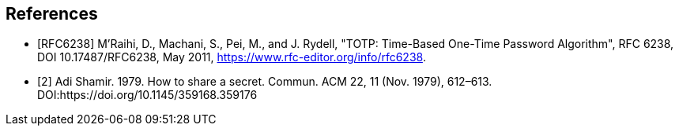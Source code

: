 [bibliography]
== References

- [[[RFC6238]]] M'Raihi, D., Machani, S., Pei, M., and J. Rydell, "TOTP: Time-Based One-Time Password Algorithm",
RFC 6238, DOI 10.17487/RFC6238, May 2011, <https://www.rfc-editor.org/info/rfc6238>.
- [[[SSS,2]]] Adi Shamir. 1979. How to share a secret. Commun. ACM 22, 11 (Nov. 1979), 612–613.
DOI:https://doi.org/10.1145/359168.359176